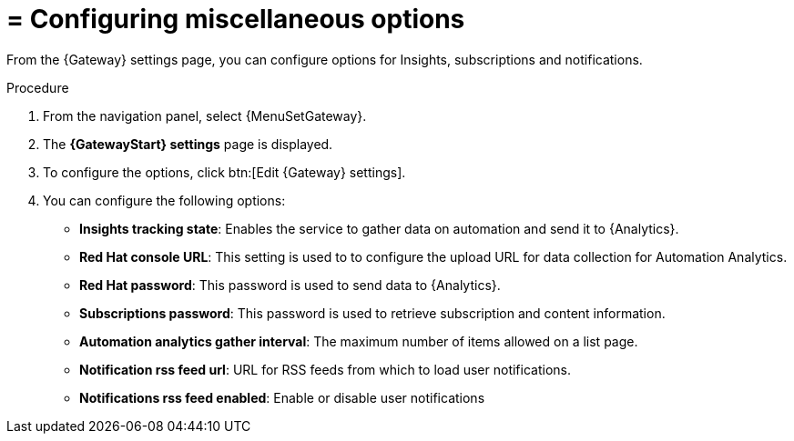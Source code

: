 [id="proc-gw-settings-insights-settings"]

= = Configuring miscellaneous options

From the {Gateway} settings page, you can configure options for Insights, subscriptions and notifications.

.Procedure
. From the navigation panel, select {MenuSetGateway}.
. The *{GatewayStart} settings* page is displayed. 
. To configure the options, click btn:[Edit {Gateway} settings].
. You can configure the following options:

* *Insights tracking state*: Enables the service to gather data on automation and send it to  {Analytics}.
* *Red Hat console URL*: This setting is used to to configure the upload URL for data collection for Automation Analytics.
* *Red Hat password*: This password is used to send data to {Analytics}.
* *Subscriptions password*: This password is used to retrieve subscription and content information.
* *Automation analytics gather interval*: The maximum number of items allowed on a list page.
* *Notification rss feed url*: URL for RSS feeds from which to load user notifications.
* *Notifications rss feed enabled*: Enable or disable user notifications